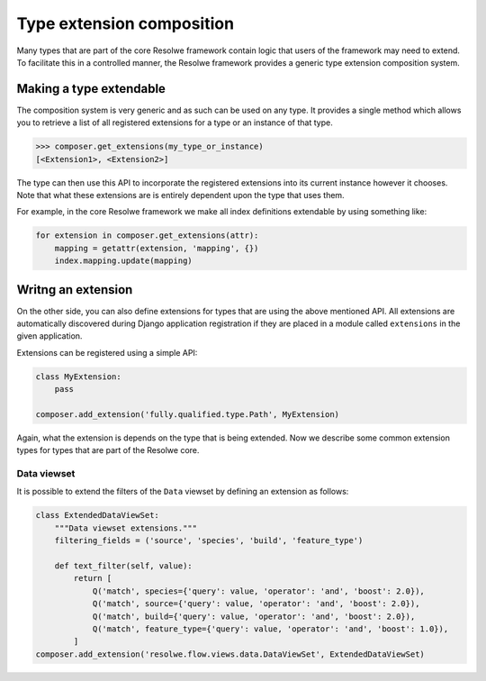 ==========================
Type extension composition
==========================

Many types that are part of the core Resolwe framework contain logic that
users of the framework may need to extend. To facilitate this in a controlled
manner, the Resolwe framework provides a generic type extension composition
system.

Making a type extendable
========================

The composition system is very generic and as such can be used on any type.
It provides a single method which allows you to retrieve a list of all
registered extensions for a type or an instance of that type.

.. code:: python

    >>> composer.get_extensions(my_type_or_instance)
    [<Extension1>, <Extension2>]

The type can then use this API to incorporate the registered extensions into
its current instance however it chooses. Note that what these extensions are
is entirely dependent upon the type that uses them.

For example, in the core Resolwe framework we make all index definitions
extendable by using something like:

.. code:: python

    for extension in composer.get_extensions(attr):
        mapping = getattr(extension, 'mapping', {})
        index.mapping.update(mapping)

Writng an extension
===================

On the other side, you can also define extensions for types that are using
the above mentioned API. All extensions are automatically discovered during
Django application registration if they are placed in a module called
``extensions`` in the given application.

Extensions can be registered using a simple API:

.. code:: python

    class MyExtension:
        pass

    composer.add_extension('fully.qualified.type.Path', MyExtension)

Again, what the extension is depends on the type that is being extended. Now
we describe some common extension types for types that are part of the Resolwe
core.

Data viewset
------------

It is possible to extend the filters of the ``Data`` viewset by defining an
extension as follows:

.. code:: python

    class ExtendedDataViewSet:
        """Data viewset extensions."""
        filtering_fields = ('source', 'species', 'build', 'feature_type')

        def text_filter(self, value):
            return [
                Q('match', species={'query': value, 'operator': 'and', 'boost': 2.0}),
                Q('match', source={'query': value, 'operator': 'and', 'boost': 2.0}),
                Q('match', build={'query': value, 'operator': 'and', 'boost': 2.0}),
                Q('match', feature_type={'query': value, 'operator': 'and', 'boost': 1.0}),
            ]
    composer.add_extension('resolwe.flow.views.data.DataViewSet', ExtendedDataViewSet)
